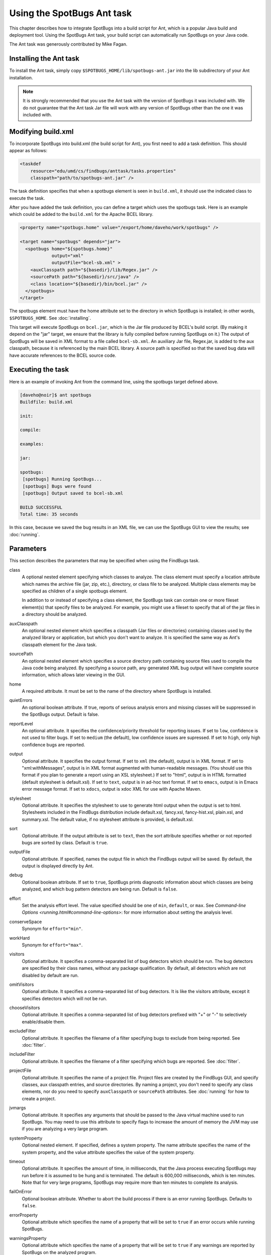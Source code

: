 Using the SpotBugs Ant task
===========================

This chapter describes how to integrate SpotBugs into a build script for Ant, which is a popular Java build and deployment tool.
Using the SpotBugs Ant task, your build script can automatically run SpotBugs on your Java code.

The Ant task was generously contributed by Mike Fagan.

Installing the Ant task
-----------------------

To install the Ant task, simply copy ``$SPOTBUGS_HOME/lib/spotbugs-ant.jar`` into the lib subdirectory of your Ant installation.

.. note::

  It is strongly recommended that you use the Ant task with the version of SpotBugs it was included with.
  We do not guarantee that the Ant task Jar file will work with any version of SpotBugs other than the one it was included with.

Modifying build.xml
-------------------

To incorporate SpotBugs into build.xml (the build script for Ant), you first need to add a task definition. This should appear as follows:

.. code:: xml

  <taskdef
      resource="edu/umd/cs/findbugs/anttask/tasks.properties"
      classpath="path/to/spotbugs-ant.jar" />

The task definition specifies that when a spotbugs element is seen in ``build.xml``, it should use the indicated class to execute the task.

After you have added the task definition, you can define a target which uses the spotbugs task.
Here is an example which could be added to the ``build.xml`` for the Apache BCEL library.

.. code:: xml

  <property name="spotbugs.home" value="/export/home/daveho/work/spotbugs" />

  <target name="spotbugs" depends="jar">
    <spotbugs home="${spotbugs.home}"
              output="xml"
              outputFile="bcel-sb.xml" >
      <auxClasspath path="${basedir}/lib/Regex.jar" />
      <sourcePath path="${basedir}/src/java" />
      <class location="${basedir}/bin/bcel.jar" />
    </spotbugs>
  </target>

The spotbugs element must have the home attribute set to the directory in which SpotBugs is installed; in other words, ``$SPOTBUGS_HOME``. See :doc:`installing`.

This target will execute SpotBugs on ``bcel.jar``, which is the Jar file produced by BCEL's build script. (By making it depend on the "jar" target, we ensure that the library is fully compiled before running SpotBugs on it.)
The output of SpotBugs will be saved in XML format to a file called ``bcel-sb.xml``.
An auxiliary Jar file, Regex.jar, is added to the aux classpath, because it is referenced by the main BCEL library.
A source path is specified so that the saved bug data will have accurate references to the BCEL source code.

Executing the task
------------------

Here is an example of invoking Ant from the command line, using the spotbugs target defined above.

.. code-block:: none

  [daveho@noir]$ ant spotbugs
  Buildfile: build.xml

  init:

  compile:

  examples:

  jar:

  spotbugs:
   [spotbugs] Running SpotBugs...
   [spotbugs] Bugs were found
   [spotbugs] Output saved to bcel-sb.xml

  BUILD SUCCESSFUL
  Total time: 35 seconds

In this case, because we saved the bug results in an XML file, we can use the SpotBugs GUI to view the results; see :doc:`running`.

Parameters
----------

This section describes the parameters that may be specified when using the FindBugs task.

class
  A optional nested element specifying which classes to analyze.
  The class element must specify a location attribute which names the archive file (jar, zip, etc.), directory, or class file to be analyzed.
  Multiple class elements may be specified as children of a single spotbugs element.

  In addition to or instead of specifying a class element, the SpotBugs task can contain one or more fileset element(s) that specify files to be analyzed.
  For example, you might use a fileset to specify that all of the jar files in a directory should be analyzed.

auxClasspath
  An optional nested element which specifies a classpath (Jar files or directories) containing classes used by the analyzed library or application, but which you don't want to analyze.
  It is specified the same way as Ant's classpath element for the Java task.

sourcePath
  An optional nested element which specifies a source directory path containing source files used to compile the Java code being analyzed.
  By specifying a source path, any generated XML bug output will have complete source information, which allows later viewing in the GUI.

home
  A required attribute. It must be set to the name of the directory where SpotBugs is installed.

quietErrors
  An optional boolean attribute. If true, reports of serious analysis errors and missing classes will be suppressed in the SpotBugs output. Default is false.

reportLevel
  An optional attribute. It specifies the confidence/priority threshold for reporting issues.
  If set to ``low``, confidence is not used to filter bugs.
  If set to ``medium`` (the default), low confidence issues are supressed.
  If set to ``high``, only high confidence bugs are reported.

output
  Optional attribute. It specifies the output format. If set to ``xml`` (the default), output is in XML format. If set to "xml:withMessages", output is in XML format augmented with human-readable messages.
  (You should use this format if you plan to generate a report using an XSL stylesheet.) If set to "html", output is in HTML formatted (default stylesheet is default.xsl).
  If set to ``text``, output is in ad-hoc text format. If set to ``emacs``, output is in Emacs error message format. If set to ``xdocs``, output is xdoc XML for use with Apache Maven.

stylesheet
  Optional attribute. It specifies the stylesheet to use to generate html output when the output is set to html.
  Stylesheets included in the FindBugs distribution include default.xsl, fancy.xsl, fancy-hist.xsl, plain.xsl, and summary.xsl. The default value, if no stylesheet attribute is provided, is default.xsl.

sort
  Optional attribute. If the output attribute is set to ``text``, then the sort attribute specifies whether or not reported bugs are sorted by class. Default is ``true``.

outputFile
  Optional attribute. If specified, names the output file in which the FindBugs output will be saved.
  By default, the output is displayed directly by Ant.

debug
  Optional boolean attribute. If set to ``true``, SpotBugs prints diagnostic information about which classes are being analyzed, and which bug pattern detectors are being run. Default is ``false``.

effort
  Set the analysis effort level. The value specified should be one of ``min``, ``default``, or ``max``.
  See `Command-line Options <running.html#command-line-options>`: for more information about setting the analysis level.

conserveSpace
  Synonym for ``effort="min"``.

workHard
  Synonym for ``effort="max"``.

visitors
  Optional attribute. It specifies a comma-separated list of bug detectors which should be run.
  The bug detectors are specified by their class names, without any package qualification.
  By default, all detectors which are not disabled by default are run.

omitVisitors
  Optional attribute. It specifies a comma-separated list of bug detectors.
  It is like the visitors attribute, except it specifies detectors which will not be run.

chooseVisitors
  Optional attribute. It specifies a comma-separated list of bug detectors prefixed with "+" or "-" to selectively enable/disable them.

excludeFilter
  Optional attribute. It specifies the filename of a filter specifying bugs to exclude from being reported. See :doc:`filter`.

includeFilter
  Optional attribute. It specifies the filename of a filter specifying which bugs are reported. See :doc:`filter`.

projectFile
  Optional attribute. It specifies the name of a project file.
  Project files are created by the FindBugs GUI, and specify classes, aux classpath entries, and source directories.
  By naming a project, you don't need to specify any class elements, nor do you need to specify ``auxClasspath`` or ``sourcePath`` attributes.
  See :doc:`running` for how to create a project.

jvmargs
  Optional attribute. It specifies any arguments that should be passed to the Java virtual machine used to run SpotBugs.
  You may need to use this attribute to specify flags to increase the amount of memory the JVM may use if you are analyzing a very large program.

systemProperty
  Optional nested element. If specified, defines a system property.
  The name attribute specifies the name of the system property, and the value attribute specifies the value of the system property.

timeout
  Optional attribute. It specifies the amount of time, in milliseconds, that the Java process executing SpotBugs may run before it is assumed to be hung and is terminated.
  The default is 600,000 milliseconds, which is ten minutes. Note that for very large programs, SpotBugs may require more than ten minutes to complete its analysis.

failOnError
  Optional boolean attribute. Whether to abort the build process if there is an error running SpotBugs. Defaults to ``false``.

errorProperty
  Optional attribute which specifies the name of a property that will be set to ``true`` if an error occurs while running SpotBugs.

warningsProperty
  Optional attribute which specifies the name of a property that will be set to ``true`` if any warnings are reported by SpotBugs on the analyzed program.

userPreferencesFile
  Optional attribute. Set the path of the user preferences file to use, which might override some of the options above.
  Specifying ``userPreferencesFile`` as first argument would mean some later options will override them, as last argument would mean they will override some previous options).
  This rationale behind this option is to reuse SpotBugs Eclipse project settings for command line execution.

nested
  Optional attribute which enables or disables scanning of nested jar and zip files found in the list of files and directories to be analyzed.
  By default, scanning of nested jar/zip files is enabled.

setExitCode
  Optional boolean attribute. Whether the exit code will be returned to the main ant job. Defaults to ``true``.
